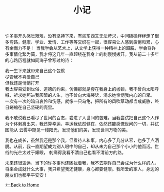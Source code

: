 #+TITLE: 小记
    许多事开头感觉艰难，没有坚持下来，有些东西又无法苛求，中间磕磕绊绊走了很多弯路，健康、学业、爱情、工作等等交织在一起，很容易让人感到疲倦和累，心有余而力不足！
当我学会从艺术上，从文学上获得一种精神上的超脱，学会将许多事情化繁为简，我才将这几年一直超绕在我身上的刺慢慢拨开。我从前二十多年的心路历程就如同海子曾写过的诗：

    我一生下来就带来自己这个包袱\\
    尽管我不喜爱自己\\
    但我还是悄悄打开\\

    我太容易受到世俗、道德的约束，仿佛那就是套在我身上的枷锁，我不曾向太阳呼喊，祈求她照进我灰暗的人生，也不曾向大海哭诉，渴求她怜悯我内心的自卑。
一次有一次的暗自哀怜和伤感，就像一只乌龟，把所有的风吹草动都当成威胁，终日蜷缩在自己坚硬的壳里。

    我不敢说我已看尽了世间的百态，尝进了人世间的苦难，当我尝试把自己这个人作为个体剥离出来，我还算幸运，幸运我依然健在，依然还能感慨世间的一切，并试图能从
云雾中窥见一缕阳光，发现他们的美，发现世间万物的美。

    我也在成长，虽然我还是那个我，但看待人和事，内心多了几分从容，也多了点洒脱。从前，我一直期望成为别人眼中的自己，却从未为自己那个小小的他而活。世俗的光芒太过于耀眼，
刺痛得我看不清自己也看不清前方的路。

    未来还很遥远，当下的许多事也还困扰着我，我不去期许自己会成为什么样的人，将来会成就什么大事，我只希望我还健康，身心都要健康。我所爱的家人，身边的朋友们也都平平安安！        

[[./index.org][<--Back to Home]]

